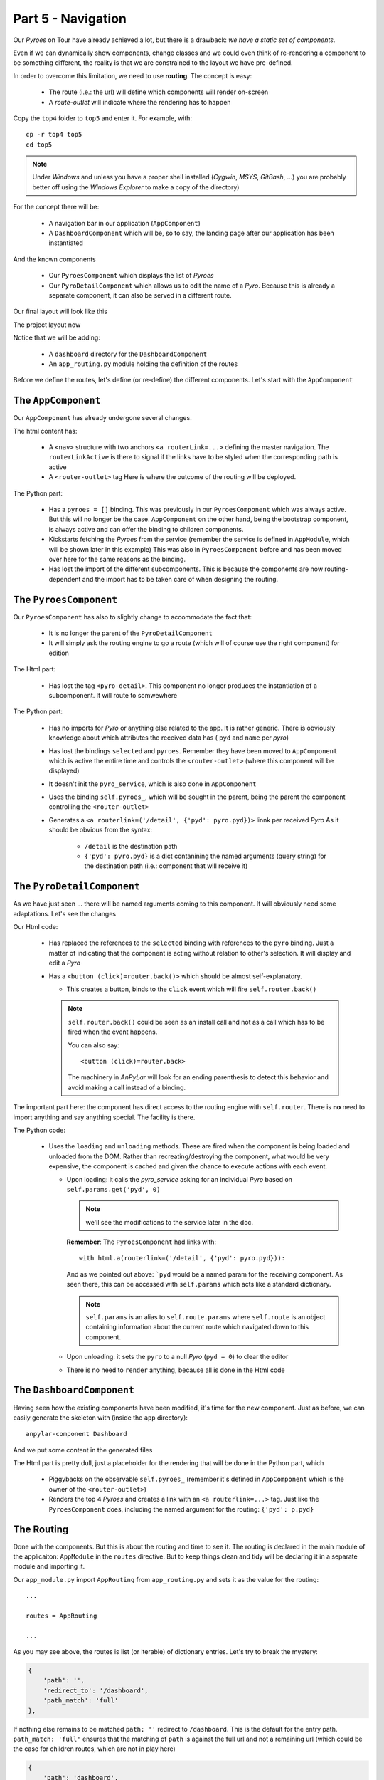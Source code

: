 Part 5 - Navigation
*******************

Our *Pyroes* on Tour have already achieved a lot, but there is a drawback: *we
have a static set of components*.

Even if we can dynamically show components, change classes and we could even
think of re-rendering a component to be something different, the reality is
that we are constrained to the layout we have pre-defined.

In order to overcome this limitation, we need to use **routing**. The concept
is easy:

  - The route (i.e.: the url) will define which components will render
    on-screen

  - A *route-outlet* will indicate where the rendering has to happen

Copy the ``top4`` folder to ``top5`` and enter it. For example, with::

  cp -r top4 top5
  cd top5

.. note:: Under *Windows* and unless you have a proper shell installed
          (*Cygwin*, *MSYS*, *GitBash*, ...) you are probably better off
          using the *Windows Explorer* to make a copy of the directory)

For the concept there will be:

  - A navigation bar in our application (``AppComponent``)

  - A ``DashboardComponent`` which will be, so to say, the landing page after
    our application has been instantiated

And the known components

  - Our ``PyroesComponent`` which displays the list of *Pyroes*

  - Our ``PyroDetailComponent`` which allows us to edit the name of a
    *Pyro*. Because this is already a separate component, it can also be served
    in a different route.

Our final layout will look like this

The project layout now

.. tabs::

   .. code-tab:: bash Layout

      ├── app
      │   ├── dashboard
      │   │   ├── __init__.py
      │   │   ├── dashboard_component.css
      │   │   ├── dashboard_component.html
      │   │   └── dashboard_component.py
      │   ├── pyro_detail
      │   │   ├── __init__.py
      │   │   ├── pyro_detail_component.css
      │   │   ├── pyro_detail_component.html
      │   │   └── pyro_detail_component.py
      │   ├── pyroes
      │   │   ├── __init__.py
      │   │   ├── pyroes_component.css
      │   │   ├── pyroes_component.html
      │   │   └── pyroes_component.py
      │   ├── __init__.py
      │   ├── app_component.css
      │   ├── app_component.html
      │   ├── app_component.py
      │   ├── app_module.py
      │   ├── app_routing.py
      │   ├── mock_pyroes.py
      │   ├── pyro.py
      │   └── pyro_service.py
      ├── anpylar.js
      ├── index.html
      ├── package.json
      └── styles.css

Notice that we will be adding:

  - A ``dashboard`` directory for the ``DashboardComponent``

  - An ``app_routing.py`` module holding the definition of the routes


Before we define the routes, let's define (or re-define) the different
components. Let's start with the ``AppComponent``


.. tabs::

   .. code-tab:: html app_component.html

      <h1>{title}</h1>
      <nav>
        <a routerLink="/dashboard" routerLinkActive="active">Dashboard</a>
        <a routerLink="/pyroes" routerLinkActive="active">Pyroes</a>
      </nav>
      <router-outlet></router-outlet>


   .. code-tab:: python app_component.py

      from anpylar import Component, html


      class AppComponent(Component):

          title = 'Tour of Pyroes'

          bindings = {
              'pyroes': [],
          }

          def __init__(self):
              self.pyro_service.get_pyroes().subscribe(self.pyroes_)


The ``AppComponent``
--------------------

Our ``AppComponent`` has already undergone several changes.

The html content has:

  - A ``<nav>`` structure with two anchors ``<a routerLink=...>`` defining the
    master navigation. The ``routerLinkActive`` is there to signal if the links
    have to be styled when the corresponding path is active

  - A ``<router-outlet>`` tag
    Here is where the outcome of the routing will be deployed.

The Python part:

  - Has a ``pyroes = []`` binding. This was previously in our
    ``PyroesComponent`` which was always active. But this will no longer be the
    case. ``AppComponent`` on the other hand, being the bootstrap component, is
    always active and can offer the binding to children components.

  - Kickstarts fetching the *Pyroes* from the service (remember the service is
    defined in ``AppModule``, which will be shown later in this example) This
    was also in ``PyroesComponent`` before and has been moved over here for the
    same reasons as the binding.

  - Has lost the import of the different subcomponents. This is because the
    components are now routing-dependent and the import has to be taken care of
    when designing the routing.


The ``PyroesComponent``
-----------------------

Our ``PyroesComponent`` has also to slightly change to accommodate the fact
that:

  - It is no longer the parent of the ``PyroDetailComponent``

  - It will simply ask the routing engine to go a route (which will of course
    use the right component) for edition


.. tabs::

   .. code-tab:: html pyroes_component.html

      <h2>My Pyroes</h2>
      <ul class="pyroes">
      </ul>

   .. code-tab:: python pyroes_component.py

      from anpylar import Component, html


      class PyroesComponent(Component):

          def render(self, node):
              # render under ul in render_pyroes when observable self.pyroes_ fires
              with node.select('ul') as ul:  # find node where to display the list
                  ul._render(self.render_pyroes, self.pyroes_)

          def render_pyroes(self, pyroes):
              for pyro in pyroes:
                  with html.li() as li:  # per-pyro list item
                      # per-pyro anchor routing path with parameter pyd
                      with html.a(routerlink=('/detail', {'pyd': pyro.pyd})):
                          html.span(pyro.pyd, Class='badge')  # show pyd as badge
                          html.txt(' {name}')._fmt(name=pyro.name_)  # obs name_


The Html part:

  - Has lost the tag ``<pyro-detail>``. This component no longer produces the
    instantiation of a subcomponent. It will route to somwewhere

The Python part:

  - Has no imports for *Pyro* or anything else related to the app. It is rather
    generic. There is obviously knowledge about which attributes the received
    data has ( ``pyd`` and ``name`` per *pyro*)

  - Has lost the bindings ``selected`` and ``pyroes``. Remember they have been
    moved to ``AppComponent`` which is active the entire time and controls the
    ``<router-outlet>`` (where this component will be displayed)

  - It doesn't init the ``pyro_service``, which is also done in ``AppComponent``

  - Uses the binding ``self.pyroes_``, which will be sought in the parent,
    being the parent the component controlling the ``<router-outlet>``


  - Generates a ``<a routerlink=('/detail', {'pyd': pyro.pyd})>`` linnk per
    received *Pyro*
    As it should be obvious from the syntax:

      - ``/detail`` is the destination path
      - ``{'pyd': pyro.pyd}`` is a dict contanining the named arguments (query
        string) for the destination path (i.e.: component that will receive it)


The ``PyroDetailComponent``
---------------------------

As we have just seen ... there will be named arguments coming to this
component. It will obviously need some adaptations. Let's see the changes

.. tabs::

   .. code-tab:: html pyro_detail_component.html

      <div *_display=pyro_.pyd_>
        <h2 {name}="pyro_.name_.map(lambda x: x.upper())">{name} Details</h2>
        <div><span>pyd: </span><txt [pyro_.pyd_]>{}</txt></div>
        <div>
            <label>name:
              <input *_fmtvalue=pyro_.name_ placeholder="name"/>
            </label>
        </div>
        <p />
        <button (click)=router.back()>Go back</button>
      </div>

   .. code-tab:: python pyro_detail_component.py

      from anpylar import Component, html

      from app.pyro import Pyro


      class PyroDetailComponent(Component):
          bindings = {
              'pyro': Pyro(),
          }

          def loading(self):
              self.pyro_service \
                  .get_pyro(self.params.get('pyd', 0)) \
                  .subscribe(self.pyro_)  # fetch async and fire self.pyro_ when done

          def unloading(self):
              self.pyro = Pyro()  # clear the editor on unloading: set null Pyro

          def render(self, node):
              pass  # the entire work is done in the html rendering

Our Html code:

  - Has replaced the references to the ``selected`` binding with references to
    the ``pyro`` binding. Just a matter of indicating that the component is
    acting without relation to other's selection.
    It will display and edit a *Pyro*

  - Has a ``<button (click)=router.back()>`` which should be almost
    self-explanatory.

    - This creates a button, binds to the ``click`` event which will fire
      ``self.router.back()``

    .. note:: ``self.router.back()`` could be seen as an install call and not
              as a call which has to be fired when the event happens.

              You can also say::

                <button (click)=router.back>

              The machinery in *AnPyLar* will look for an ending parenthesis to
              detect this behavior and avoid making a call instead of a binding.

The important part here: the component has direct access to the routing engine
with ``self.router``. There is **no** need to import anything and say anything
special. The facility is there.

The Python code:

  - Uses the ``loading`` and ``unloading`` methods. These are fired when the
    component is being loaded and unloaded from the DOM. Rather than
    recreating/destroying the component, what would be very expensive, the
    component is cached and given the chance to execute actions with each
    event.

    - Upon loading: it calls the *pyro_service* asking for an individual *Pyro*
      based on ``self.params.get('pyd', 0)``

      .. note:: we'll see the modifications to the service later in the doc.

      **Remember**: The ``PyroesComponent`` had links with::

                      with html.a(routerlink=('/detail', {'pyd': pyro.pyd})):

      And as we pointed out above: ```pyd`` would be a named param for the
      receiving component. As seen there, this can be accessed with
      ``self.params`` which acts like a standard dictionary.

      .. note:: ``self.params`` is an alias to ``self.route.params`` where
                ``self.route`` is an object containing information about the
                current route which navigated down to this component.

    - Upon unloading: it sets the ``pyro`` to a null *Pyro* (``pyd = 0``) to
      clear the editor

    - There is no need to ``render`` anything, because all is done in the Html
      code


The ``DashboardComponent``
--------------------------

Having seen how the existing components have been modified, it's time for the
new component. Just as before, we can easily generate the skeleton with (inside
the ``app`` directory)::

  anpylar-component Dashboard

And we put some content in the generated files

.. tabs::

   .. code-tab:: html dashboard_component.html

      <h3>Top Pyroes</h3>
      <div class="grid grid-pad">
      </div>

   .. code-tab:: python dashboard_component.html

      from anpylar import Component, html


      class DashboardComponent(Component):

          def render(self, node):
              with node.select('div') as d:
                  d._render(self.render_top_pyroes, self.pyroes_)

          def render_top_pyroes(self, pyroes):
              for p in pyroes[:4]:
                  with html.a(Class='col-1-4',
                              routerlink=('/detail', {'pyd': p.pyd})):

                      with html.div(Class='module pyro'):
                          html.h4('{name}')._fmt(name=p.name_)

   .. code-tab:: css dashboard_component.css

      /* DashboardComponent's private CSS styles */
      [class*='col-'] {
        float: left;
        padding-right: 20px;
        padding-bottom: 20px;
      }
      [class*='col-']:last-of-type {
        padding-right: 0;
      }
      a {
        text-decoration: none;
      }
      *, *:after, *:before {
        -webkit-box-sizing: border-box;
        -moz-box-sizing: border-box;
        box-sizing: border-box;
      }
      h3 {
        text-align: center; margin-bottom: 0;
      }
      h4 {
        position: relative;
      }
      .grid {
        margin: 0;
      }
      .col-1-4 {
        width: 25%;
      }
      .module {
        padding: 20px;
        text-align: center;
        color: #eee;
        max-height: 120px;
        min-width: 120px;
        background-color: #607D8B;
        border-radius: 2px;
      }
      .module:hover {
        background-color: #EEE;
        cursor: pointer;
        color: #607d8b;
      }
      .grid-pad {
        padding: 10px 0;
      }
      .grid-pad > [class*='col-']:last-of-type {
        padding-right: 20px;
      }
      @media (max-width: 600px) {
        .module {
          font-size: 10px;
          max-height: 75px; }
      }
      @media (max-width: 1024px) {
        .grid {
          margin: 0;
        }
        .module {
          min-width: 60px;
        }
      }


The Html part is pretty dull, just a placeholder for the rendering that will be
done in the Python part, which

   .. code-tab:: python dashboard_component.html

      from anpylar import Component, html


      class DashboardComponent(Component):

          def render(self, node):
              with node.select('div') as d:
                  d._render(self.render_top_pyroes, self.pyroes_)

          def render_top_pyroes(self, pyroes):
              for p in pyroes[:4]:
                  with html.a(Class='col-1-4',
                              routerlink=('/detail', {'pyd': p.pyd})):

                      with html.div(Class='module pyro'):
                          html.h4('{name}')._fmt(name=p.name_)

  - Piggybacks on the observable ``self.pyroes_`` (remember it's defined in
    ``AppComponent`` which is the owner of the ``<router-outlet>``)

  - Renders the top 4 *Pyroes* and creates a link with an ``<a
    routerlink=...>`` tag. Just like the ``PyroesComponent`` does, including
    the named argument for the routing: ``{'pyd': p.pyd}``


The Routing
-----------

Done with the components. But this is about the routing and time to see it. The
routing is declared in the main module of the applicaiton: ``AppModule`` in the
``routes`` directive. But to keep things clean and tidy will be declaring it in
a separate module and importing it.


.. tabs::

   .. code-tab:: python app_module.py

      from anpylar import Module

      from .app_component import AppComponent
      from .app_routing import AppRouting
      from .pyro_service import PyroService


      class AppModule(Module):

          components = AppComponent

          bindings = {}

          services = {
              'pyro_service': PyroService,
          }

          routes = AppRouting


          def __init__(self):
              pass

   .. code-tab:: python app_routing.py

      from .dashboard import DashboardComponent
      from .pyro_detail import PyroDetailComponent
      from .pyroes import PyroesComponent


      AppRouting = [
          {
              'path': '',
              'redirect_to': '/dashboard',
              'path_match': 'full'
          },
          {
              'path': 'dashboard',
              'component': DashboardComponent
          },
          {
              'path': 'pyroes',
              'component': PyroesComponent
          },
          {
              'path': 'detail',
              'component': PyroDetailComponent,
              'params': {'pyd': int},  # param transformation function
          },
      ]


   .. code-tab:: python pyro_service.py

      from anpylar import Observable

      from .mock_pyroes import Pyroes


      class PyroService:

          def get_pyroes(self):
              return Observable.of(Pyroes)

          def get_pyro(self, pyd):
              return Observable.from_(Pyroes).filter(lambda pyro: pyro.pyd == pyd)


Our ``app_module.py`` import ``AppRouting`` from ``app_routing.py`` and sets it
as the value for the routing::

  ...

  routes = AppRouting

  ...

As you may see above, the routes is list (or iterable) of dictionary
entries. Let's try to break the mystery:

.. code-block:: python

          {
              'path': '',
              'redirect_to': '/dashboard',
              'path_match': 'full'
          },


If nothing else remains to be matched ``path: ''`` redirect to
``/dashboard``. This is the default for the entry path. ``path_match: 'full'``
ensures that the matching of ``path`` is against the full url and not a
remaining url (which could be the case for children routes, which are not in
play here)

.. code-block:: python

          {
              'path': 'dashboard',
              'component': DashboardComponent
          },

This says that when the remaining url to be match is ``dashboard``, the
component to be put in play in the ``<router-outlet>`` is:
``Dashboardcomponent``.

The next entry does the same for ``pyroes`` and ``PyroesComponent``

And last but not least is the entry for the *Pyro* editor.

.. code-block:: python

          {
              'path': 'detail',
              'component': PyroDetailComponent,
              'params': {'pyd': int},  # param transformation function
          },

This one includes a ``params`` entry and a dictionary which declares the name
of the param to be ``pyd`` and which transformation function has to be applied
when the query string is read from the url (in this case: ``string will be
converted to int`` ... if possible)

Transforming ensures consistency, be it because of internal routing (an ``int``
is probably specified by other components) or because of a pasted
url in the browser (which is for sure text at the beginning)

Let's not forget the **pyro_service**. Remember that the editor was using a new
method named: ``pyro_service.get_pyro(pyd=xxx)``. From above:

.. code-block:: python

          def get_pyro(self, pyd):
              return Observable.from_(Pyroes).filter(lambda pyro: pyro.pyd == pyd)

Just like ``get_pyroes`` returns an Observable, so does ``get_pyro``, which
filters the ``Pyroes`` (recall they are a mock database) for the sought ``pyd``


Let's execute
=============

With all that in place, we can go for it::

  anpylar-serve top4

And go the browser

  http://127.0.0.1:2222

The application has recognized our intent to go to the homepage and as
indicated in the routing ... it has taken us to the ``/dashboard`` route and
with it to the ``DashboardComponent``

Notice also in the picture how the ``Dashboard`` navigation button is
highlighted. Recall that this is because we specified ``routerLinkActive``

.. thumbnail:: top5-dashboard.png

If we click on ``Pyroes``, we are taking to the familiar list of *Pyroes* and
the url in the browser changes to ``/pyroes``

.. thumbnail:: top5-pyroes.png

Hitting the **browser's back arrow** takes us back to the ``Dashboard`` and the
**forward arrow** takes us again to the ``Pyroes`` part. All within
application, not needed to go the network.

From either the ``Dashboard`` or ``Pyroes`` just click on the name of a
``Pyro`` and let yourself be taken to the editor.

.. thumbnail:: top5-pyrodetail.png

Notice that neither ``Dashboard`` nor ``Pyroes`` in the navigation buttons are
highlighted. And that's because the current route is neither of those.

And:

  - The route contains the parameter which identifies our *Pyro*::

      http://127.0.0.1:2222/detail;pyd=13

    That's how the component knows which *Pyro* has to be edited.

    .. note:: The *AnPyLar* Simple Server supports direct pasting of such
              URLs. Try pasting: http://127.0.0.1:2222/detail;pyd=15

              Of course, in a real-life environment, things like authorization,
              existence of the ``pyd`` and many other things would need to be
              checked.

Make some changes to the name ...

.. thumbnail:: top5-pyrodetail-edited.png

And then choose your path:

  - Click ``Go Back``

  - Use the browser's back button

  - Click either of the navigation links: ``Dashboard`` or ``Pyroes``

Simply play with the navigation. Here we'll click on ``Go Back`` and go back to
the ``Dashboard`` where the editions are already taken into account

.. thumbnail:: top5-dashboard-edited.png


That's all ... it's about time to go to the network ... in the next chapter.
